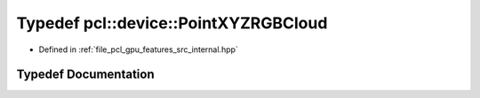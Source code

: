 .. _exhale_typedef_features_2src_2internal_8hpp_1a746dc7e239802de7220a0ce4c971c0a0:

Typedef pcl::device::PointXYZRGBCloud
=====================================

- Defined in :ref:`file_pcl_gpu_features_src_internal.hpp`


Typedef Documentation
---------------------


.. doxygentypedef:: pcl::device::PointXYZRGBCloud
